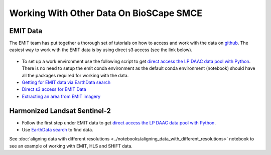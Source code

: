 Working With Other Data On BioSCape SMCE
=====================================

EMIT Data
---------

The EMIT team has put together a thorough set of tutorials on how to access and work with the data on `github`_. The easiest way to work with the EMIT data is by using direct s3 access (see the link below).

    .. _github: https://github.com/nasa/EMIT-Data-Resources


- To set up a work environment use the following script to get `direct access the LP DAAC data pool with Python <https://github.com/nasa/EMIT-Data-Resources/blob/main/setup/EarthdataLoginSetup.py>`_. There is no need to setup the emit conda environment as the default conda environment (notebook) should have all the packages required for working with the data.

- `Getting for EMIT data via EarthData search <https://github.com/nasa/EMIT-Data-Resources/blob/main/guides/Getting_EMIT_Data_using_EarthData_Search.md>`_


- `Direct s3 access for EMIT Data <https://github.com/nasa/EMIT-Data-Resources/blob/main/python/how-tos/How_to_Direct_S3_Access.ipynb>`_


- `Extracting an area from EMIT imagery <https://github.com/nasa/EMIT-Data-Resources/blob/main/python/how-tos/How_to_Extract_Area.ipynb>`_



Harmonized Landsat Sentinel-2
------------------------------

- Follow the first step under EMIT data to get `direct access the LP DAAC data pool with Python <https://github.com/nasa/EMIT-Data-Resources/blob/main/setup/EarthdataLoginSetup.py>`_.

- Use `EarthData search <https://search.earthdata.nasa.gov/search>`_ to find data.

.. image:: ../images/earthdata_search_example.png


See :doc:`aligning data with different resolutions <../notebooks/aligning_data_with_different_resolutions>` notebook to see an example of working with EMIT, HLS and SHIFT data.


